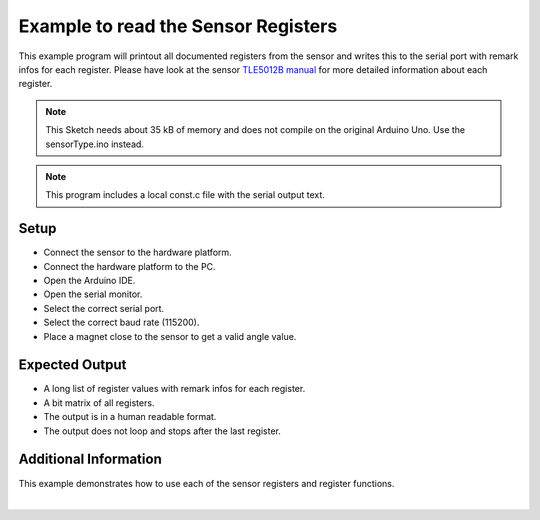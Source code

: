 
.. _example-sensorRegisters:

Example to read the Sensor Registers
------------------------------------

This example program will printout all documented registers from the sensor and writes this to the serial port with remark infos for each register.
Please have look at the sensor `TLE5012B manual`_ for more detailed information about each register.

.. note::
    This Sketch needs about 35 kB of memory and does not compile on the original Arduino Uno. Use the sensorType.ino instead.

.. note::
    This program includes a local const.c file with the serial output text.


Setup
'''''

* Connect the sensor to the hardware platform.
* Connect the hardware platform to the PC.
* Open the Arduino IDE.
* Open the serial monitor.
* Select the correct serial port.
* Select the correct baud rate (115200).
* Place a magnet close to the sensor to get a valid angle value.

Expected Output
''''''''''''''''

* A long list of register values with remark infos for each register.
* A bit matrix of all registers.
* The output is in a human readable format.
* The output does not loop and stops after the last register.

Additional Information
''''''''''''''''''''''

This example demonstrates how to use each of the sensor registers and register functions.

.. image:: ../img/example-sensorRegisters.png
    :width: 70%
    :align: center

|

.. _`TLE5012B manual`: https://www.infineon.com/dgdl/Infineon-Angle_Sensor_TLE5012B-UM-v01_02-en-UM-v01_02-EN.pdf?fileId=5546d46146d18cb40146ec2eeae4633b
